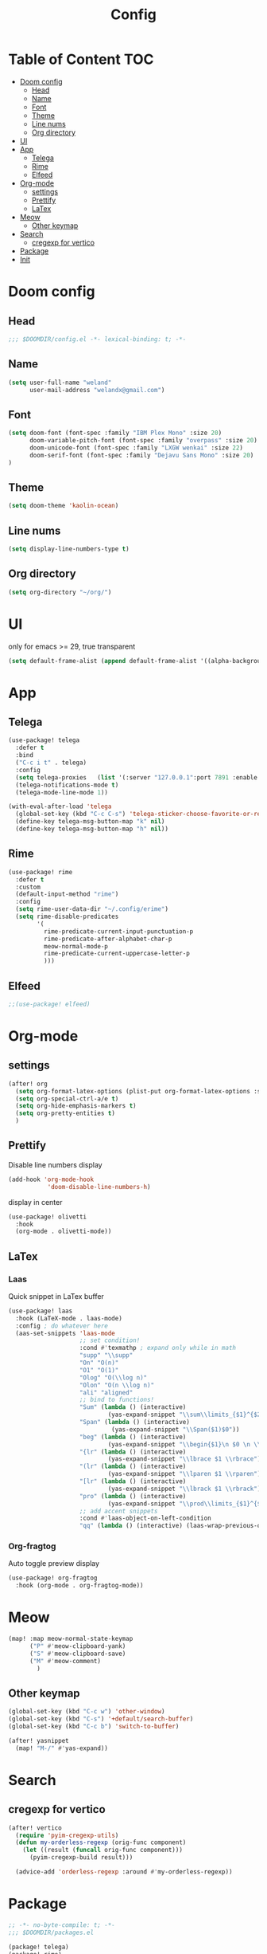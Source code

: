 #+title: Config
* Table of Content                 :TOC:
- [[#doom-config][Doom config]]
  - [[#head][Head]]
  - [[#name][Name]]
  - [[#font][Font]]
  - [[#theme][Theme]]
  - [[#line-nums][Line nums]]
  - [[#org-directory][Org directory]]
- [[#ui][UI]]
- [[#app][App]]
  - [[#telega][Telega]]
  - [[#rime][Rime]]
  - [[#elfeed][Elfeed]]
- [[#org-mode][Org-mode]]
  - [[#settings][settings]]
  - [[#prettify][Prettify]]
  - [[#latex][LaTex]]
- [[#meow][Meow]]
  - [[#other-keymap][Other keymap]]
- [[#search][Search]]
  - [[#cregexp-for-vertico][cregexp for vertico]]
- [[#package][Package]]
- [[#init][Init]]

* Doom config
** Head
#+begin_src emacs-lisp :tangle yes
;;; $DOOMDIR/config.el -*- lexical-binding: t; -*-
#+end_src
** Name
#+begin_src emacs-lisp :tangle yes
(setq user-full-name "weland"
      user-mail-address "welandx@gmail.com")
#+end_src
** Font
#+begin_src emacs-lisp :tangle yes
(setq doom-font (font-spec :family "IBM Plex Mono" :size 20)
      doom-variable-pitch-font (font-spec :family "overpass" :size 20)
      doom-unicode-font (font-spec :family "LXGW wenkai" :size 22)
      doom-serif-font (font-spec :family "Dejavu Sans Mono" :size 20)
)
#+end_src
** Theme
#+begin_src emacs-lisp :tangle yes
(setq doom-theme 'kaolin-ocean)
#+end_src
** Line nums
#+begin_src emacs-lisp :tangle yes
(setq display-line-numbers-type t)
#+end_src
** Org directory
#+begin_src emacs-lisp :tangle yes
(setq org-directory "~/org/")
#+end_src
* UI
only for emacs >= 29, true transparent
#+begin_src emacs-lisp :tangle yes
(setq default-frame-alist (append default-frame-alist '((alpha-background . 85))))
#+end_src
* App
** Telega
#+begin_src emacs-lisp :tangle yes
(use-package! telega
  :defer t
  :bind
  ("C-c i t" . telega)
  :config
  (setq telega-proxies   (list '(:server "127.0.0.1":port 7891 :enable t :type (:@type "proxyTypeSocks5") )))
  (telega-notifications-mode t)
  (telega-mode-line-mode 1))

(with-eval-after-load 'telega
  (global-set-key (kbd "C-c C-s") 'telega-sticker-choose-favorite-or-recent)
  (define-key telega-msg-button-map "k" nil)
  (define-key telega-msg-button-map "h" nil))
#+end_src
** Rime
#+begin_src emacs-lisp :tangle yes
(use-package! rime
  :defer t
  :custom
  (default-input-method "rime")
  :config
  (setq rime-user-data-dir "~/.config/erime")
  (setq rime-disable-predicates
        '(
          rime-predicate-current-input-punctuation-p
          rime-predicate-after-alphabet-char-p
          meow-normal-mode-p
          rime-predicate-current-uppercase-letter-p
          )))
#+end_src
** Elfeed
#+begin_src emacs-lisp :tangle yes
;;(use-package! elfeed)
#+end_src
* Org-mode
** settings
#+begin_src emacs-lisp :tangle yes
(after! org
  (setq org-format-latex-options (plist-put org-format-latex-options :scale 1.2))
  (setq org-special-ctrl-a/e t)
  (setq org-hide-emphasis-markers t)
  (setq org-pretty-entities t)
  )
#+end_src
** Prettify
Disable line numbers display

#+begin_src emacs-lisp :tangle yes
(add-hook 'org-mode-hook
           'doom-disable-line-numbers-h)
#+end_src

display in center
#+begin_src emacs-lisp :tangle yes
(use-package! olivetti
  :hook
  (org-mode . olivetti-mode))
#+end_src

** COMMENT Org-roam
add tags
#+begin_src emacs-lisp :tangle yes
(after! org-roam
  (defvar org-roam-capture-templates
    '(("d" "default" plain "%?"
       :target (file+head "%<%Y%m%d%H%M%S>-${slug}.org"
                          "#+title: ${title}\n#+filetags: ")
       :unnarrowed t)) )
  )
#+end_src

ripgrep in roam

=this moudle has some terrible errors=
#+begin_src emacs-lisp :tangle yes
(use-package! consult-org-roam
   :defer t
   ;; :init
   ;; (require 'consult-org-roam)
   ;; ;; Activate the minor-mode
   ;; (consult-org-roam-mode 1)
   :custom
   (consult-org-roam-grep-func #'consult-ripgrep)
   :config
   ;; Eventually suppress previewing for certain functions
   (consult-customize
    consult-org-roam-forward-links
    :preview-key (kbd "M-."))
   :bind
   ("C-c n r x" . consult-org-roam-search))
#+end_src
** LaTex

*** Laas
Quick snippet in LaTex buffer
#+begin_src emacs-lisp :tangle yes
(use-package! laas
  :hook (LaTeX-mode . laas-mode)
  :config ; do whatever here
  (aas-set-snippets 'laas-mode
                    ;; set condition!
                    :cond #'texmathp ; expand only while in math
                    "supp" "\\supp"
                    "On" "O(n)"
                    "O1" "O(1)"
                    "Olog" "O(\\log n)"
                    "Olon" "O(n \\log n)"
                    "ali" "aligned"
                    ;; bind to functions!
                    "Sum" (lambda () (interactive)
                            (yas-expand-snippet "\\sum\\limits_{$1}^{$2} $0"))
                    "Span" (lambda () (interactive)
                             (yas-expand-snippet "\\Span($1)$0"))
                    "beg" (lambda () (interactive)
                            (yas-expand-snippet "\\begin{$1}\n $0 \n \\end{$1}"))
                    "{lr" (lambda () (interactive)
                            (yas-expand-snippet "\\lbrace $1 \\rbrace"))
                    "(lr" (lambda () (interactive)
                            (yas-expand-snippet "\\lparen $1 \\rparen"))
                    "[lr" (lambda () (interactive)
                            (yas-expand-snippet "\\lbrack $1 \\rbrack"))
                    "pro" (lambda () (interactive)
                            (yas-expand-snippet "\\prod\\limits_{$1}^{$2} $0"))
                    ;; add accent snippets
                    :cond #'laas-object-on-left-condition
                    "qq" (lambda () (interactive) (laas-wrap-previous-object "sqrt"))))
#+end_src
*** Org-fragtog
Auto toggle preview display
#+begin_src emacs-lisp :tangle yes
(use-package! org-fragtog
  :hook (org-mode . org-fragtog-mode))
#+end_src

* Meow
#+begin_src emacs-lisp :tangle yes
(map! :map meow-normal-state-keymap
      ("P" #'meow-clipboard-yank)
      ("S" #'meow-clipboard-save)
      ("M" #'meow-comment)
        )
#+end_src
** Other keymap
#+begin_src emacs-lisp :tangle yes
(global-set-key (kbd "C-c w") 'other-window)
(global-set-key (kbd "C-s") '+default/search-buffer)
(global-set-key (kbd "C-c b") 'switch-to-buffer)

(after! yasnippet
  (map! "M-/" #'yas-expand))
#+end_src
* Search
** cregexp for vertico
#+begin_src emacs-lisp :tangle yes
(after! vertico
  (require 'pyim-cregexp-utils)
  (defun my-orderless-regexp (orig-func component)
    (let ((result (funcall orig-func component)))
      (pyim-cregexp-build result)))

  (advice-add 'orderless-regexp :around #'my-orderless-regexp))
#+end_src
* Package
#+begin_src emacs-lisp :tangle packages.el
;; -*- no-byte-compile: t; -*-
;;; $DOOMDIR/packages.el

(package! telega)
(package! rime)
(package! kaolin-themes)
(package! olivetti)
(package! laas)
(package! pyim)
(package! orderless)
(package! org-fragtog)
(package! consult-org-roam)
#+end_src
* Init
#+begin_src emacs-lisp :tangle no
:lang
        (org +pretty +roam2)

:app
        (rss +org)

:config
        literate
#+end_src
